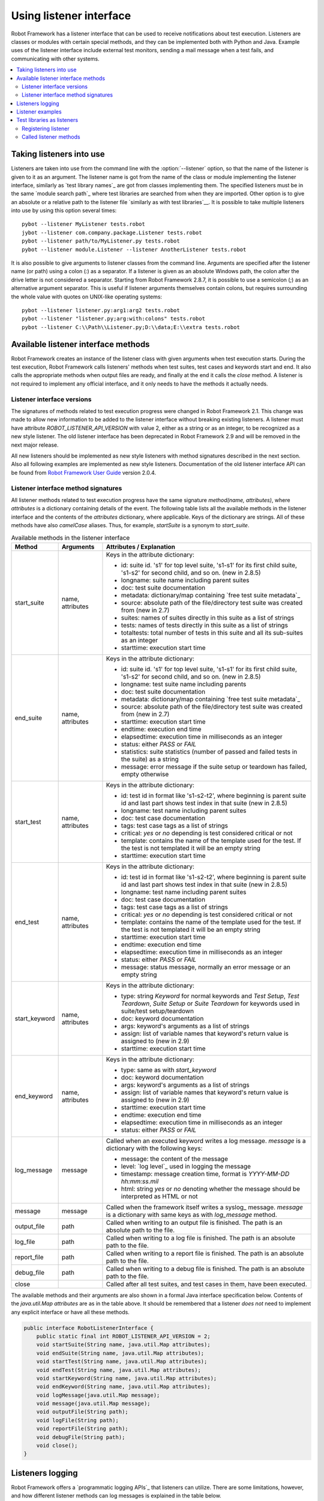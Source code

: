 Using listener interface
========================

Robot Framework has a listener interface that can be used to receive
notifications about test execution. Listeners are classes or modules
with certain special methods, and they can be implemented both with
Python and Java. Example uses of the listener interface include
external test monitors, sending a mail message when a test fails, and
communicating with other systems.

.. contents::
   :depth: 2
   :local:

Taking listeners into use
-------------------------

Listeners are taken into use from the command line with the :option:`--listener`
option, so that the name of the listener is given to it as an argument. The
listener name is got from the name of the class or module implementing the
listener interface, similarly as `test library names`_ are got from classes
implementing them. The specified listeners must be in the same `module search
path`_ where test libraries are searched from when they are imported. Other
option is to give an absolute or a relative path to the listener file
`similarly as with test libraries`__. It is possible to take multiple listeners
into use by using this option several times::

   pybot --listener MyListener tests.robot
   jybot --listener com.company.package.Listener tests.robot
   pybot --listener path/to/MyListener.py tests.robot
   pybot --listener module.Listener --listener AnotherListener tests.robot

It is also possible to give arguments to listener classes from the command
line. Arguments are specified after the listener name (or path) using a colon
(`:`) as a separator. If a listener is given as an absolute Windows path,
the colon after the drive letter is not considered a separator. Starting from
Robot Framework 2.8.7, it is possible to use a semicolon (`;`) as an
alternative argument separator. This is useful if listener arguments
themselves contain colons, but requires surrounding the whole value with
quotes on UNIX-like operating systems::

   pybot --listener listener.py:arg1:arg2 tests.robot
   pybot --listener "listener.py;arg:with:colons" tests.robot
   pybot --listener C:\\Path\\Listener.py;D:\\data;E:\\extra tests.robot

__ `Using physical path to library`_

Available listener interface methods
------------------------------------

Robot Framework creates an instance of the listener class with given arguments
when test execution starts. During the test execution, Robot Framework calls
listeners' methods when test suites, test cases and keywords start and end. It
also calls the appropriate methods when output files are ready, and finally at
the end it calls the `close` method. A listener is not required to
implement any official interface, and it only needs to have the methods it
actually needs.

Listener interface versions
~~~~~~~~~~~~~~~~~~~~~~~~~~~

The signatures of methods related to test execution progress were changed in
Robot Framework 2.1. This change was made to allow new information to be added
to the listener interface without breaking existing listeners.
A listener must have attribute `ROBOT_LISTENER_API_VERSION` with value 2,
either as a string or as an integer, to be recognized as a new style listener.
The old listener interface has been deprecated in Robot Framework 2.9 and
will be removed in the next major release.

All new listeners should be implemented as new style listeners with method
signatures described in the next section. Also all following examples
are implemented as new style listeners. Documentation of the old listener
interface API can be found from `Robot Framework User Guide`__ version 2.0.4.

__ http://robotframework.org/robotframework/#user-guide

Listener interface method signatures
~~~~~~~~~~~~~~~~~~~~~~~~~~~~~~~~~~~~

All listener methods related to test execution progress have the same
signature `method(name, attributes)`, where `attributes`
is a dictionary containing details of the event. The following table
lists all the available methods in the listener interface and the
contents of the `attributes` dictionary, where applicable. Keys
of the dictionary are strings. All of these methods have also
`camelCase` aliases.  Thus, for example, `startSuite` is a
synonym to `start_suite`.

.. table:: Available methods in the listener interface
   :class: tabular

   +---------------+------------------+--------------------------------------------------+
   |    Method     |    Arguments     |             Attributes / Explanation             |
   +===============+==================+==================================================+
   | start_suite   | name, attributes | Keys in the attribute dictionary:                |
   |               |                  |                                                  |
   |               |                  | * id: suite id. 's1' for top level suite, 's1-s1'|
   |               |                  |   for its first child suite, 's1-s2' for second  |
   |               |                  |   child, and so on. (new in 2.8.5)               |
   |               |                  | * longname: suite name including parent suites   |
   |               |                  | * doc: test suite documentation                  |
   |               |                  | * metadata: dictionary/map containing `free test |
   |               |                  |   suite metadata`_                               |
   |               |                  | * source: absolute path of the file/directory    |
   |               |                  |   test suite was created from (new in 2.7)       |
   |               |                  | * suites: names of suites directly in this suite |
   |               |                  |   as a list of strings                           |
   |               |                  | * tests: names of tests directly in this suite   |
   |               |                  |   as a list of strings                           |
   |               |                  | * totaltests: total number of tests in this suite|
   |               |                  |   and all its sub-suites as an integer           |
   |               |                  | * starttime: execution start time                |
   +---------------+------------------+--------------------------------------------------+
   | end_suite     | name, attributes | Keys in the attribute dictionary:                |
   |               |                  |                                                  |
   |               |                  | * id: suite id. 's1' for top level suite, 's1-s1'|
   |               |                  |   for its first child suite, 's1-s2' for second  |
   |               |                  |   child, and so on. (new in 2.8.5)               |
   |               |                  | * longname: test suite name including parents    |
   |               |                  | * doc: test suite documentation                  |
   |               |                  | * metadata: dictionary/map containing `free test |
   |               |                  |   suite metadata`_                               |
   |               |                  | * source: absolute path of the file/directory    |
   |               |                  |   test suite was created from (new in 2.7)       |
   |               |                  | * starttime: execution start time                |
   |               |                  | * endtime: execution end time                    |
   |               |                  | * elapsedtime: execution time in milliseconds    |
   |               |                  |   as an integer                                  |
   |               |                  | * status: either `PASS` or `FAIL`                |
   |               |                  | * statistics: suite statistics (number of passed |
   |               |                  |   and failed tests in the suite) as a string     |
   |               |                  | * message: error message if the suite setup or   |
   |               |                  |   teardown has failed, empty otherwise           |
   +---------------+------------------+--------------------------------------------------+
   | start_test    | name, attributes | Keys in the attribute dictionary:                |
   |               |                  |                                                  |
   |               |                  | * id: test id in format like 's1-s2-t2', where   |
   |               |                  |   beginning is parent suite id and last part     |
   |               |                  |   shows test index in that suite (new in 2.8.5)  |
   |               |                  | * longname: test name including parent suites    |
   |               |                  | * doc: test case documentation                   |
   |               |                  | * tags: test case tags as a list of strings      |
   |               |                  | * critical: `yes` or `no` depending              |
   |               |                  |   is test considered critical or not             |
   |               |                  | * template: contains the name of the template    |
   |               |                  |   used for the test. If the test is not templated|
   |               |                  |   it will be an empty string                     |
   |               |                  | * starttime: execution start time                |
   +---------------+------------------+--------------------------------------------------+
   | end_test      | name, attributes | Keys in the attribute dictionary:                |
   |               |                  |                                                  |
   |               |                  | * id: test id in format like 's1-s2-t2', where   |
   |               |                  |   beginning is parent suite id and last part     |
   |               |                  |   shows test index in that suite (new in 2.8.5)  |
   |               |                  | * longname: test name including parent suites    |
   |               |                  | * doc: test case documentation                   |
   |               |                  | * tags: test case tags as a list of strings      |
   |               |                  | * critical: `yes` or `no` depending              |
   |               |                  |   is test considered critical or not             |
   |               |                  | * template: contains the name of the template    |
   |               |                  |   used for the test. If the test is not templated|
   |               |                  |   it will be an empty string                     |
   |               |                  | * starttime: execution start time                |
   |               |                  | * endtime: execution end time                    |
   |               |                  | * elapsedtime: execution time in milliseconds    |
   |               |                  |   as an integer                                  |
   |               |                  | * status: either `PASS` or `FAIL`                |
   |               |                  | * message: status message, normally an error     |
   |               |                  |   message or an empty string                     |
   +---------------+------------------+--------------------------------------------------+
   | start_keyword | name, attributes | Keys in the attribute dictionary:                |
   |               |                  |                                                  |
   |               |                  | * type: string `Keyword` for normal              |
   |               |                  |   keywords and `Test Setup`, `Test               |
   |               |                  |   Teardown`, `Suite Setup` or `Suite             |
   |               |                  |   Teardown` for keywords used in suite/test      |
   |               |                  |   setup/teardown                                 |
   |               |                  | * doc: keyword documentation                     |
   |               |                  | * args: keyword's arguments as a list of strings |
   |               |                  | * assign: list of variable names that keyword's  |
   |               |                  |   return value is assigned to (new in 2.9)       |
   |               |                  | * starttime: execution start time                |
   +---------------+------------------+--------------------------------------------------+
   | end_keyword   | name, attributes | Keys in the attribute dictionary:                |
   |               |                  |                                                  |
   |               |                  | * type: same as with `start_keyword`             |
   |               |                  | * doc: keyword documentation                     |
   |               |                  | * args: keyword's arguments as a list of strings |
   |               |                  | * assign: list of variable names that keyword's  |
   |               |                  |   return value is assigned to (new in 2.9)       |
   |               |                  | * starttime: execution start time                |
   |               |                  | * endtime: execution end time                    |
   |               |                  | * elapsedtime: execution time in milliseconds    |
   |               |                  |   as an integer                                  |
   |               |                  | * status: either `PASS` or `FAIL`                |
   +---------------+------------------+--------------------------------------------------+
   | log_message   | message          | Called when an executed keyword writes a log     |
   |               |                  | message. `message` is a dictionary with          |
   |               |                  | the following keys:                              |
   |               |                  |                                                  |
   |               |                  | * message: the content of the message            |
   |               |                  | * level: `log level`_ used in logging the message|
   |               |                  | * timestamp: message creation time, format is    |
   |               |                  |   `YYYY-MM-DD hh:mm:ss.mil`                      |
   |               |                  | * html: string `yes` or `no` denoting            |
   |               |                  |   whether the message should be interpreted as   |
   |               |                  |   HTML or not                                    |
   +---------------+------------------+--------------------------------------------------+
   | message       | message          | Called when the framework itself writes a syslog_|
   |               |                  | message. `message` is a dictionary with          |
   |               |                  | same keys as with `log_message` method.          |
   +---------------+------------------+--------------------------------------------------+
   | output_file   | path             | Called when writing to an output file is         |
   |               |                  | finished. The path is an absolute path to the    |
   |               |                  | file.                                            |
   +---------------+------------------+--------------------------------------------------+
   | log_file      | path             | Called when writing to a log file is             |
   |               |                  | finished. The path is an absolute path to the    |
   |               |                  | file.                                            |
   +---------------+------------------+--------------------------------------------------+
   | report_file   | path             | Called when writing to a report file is          |
   |               |                  | finished. The path is an absolute path to the    |
   |               |                  | file.                                            |
   +---------------+------------------+--------------------------------------------------+
   | debug_file    | path             | Called when writing to a debug file is           |
   |               |                  | finished. The path is an absolute path to the    |
   |               |                  | file.                                            |
   +---------------+------------------+--------------------------------------------------+
   | close         |                  | Called after all test suites, and test cases in  |
   |               |                  | them, have been executed.                        |
   +---------------+------------------+--------------------------------------------------+

The available methods and their arguments are also shown in a formal Java
interface specification below. Contents of the `java.util.Map attributes` are
as in the table above.  It should be remembered that a listener *does not* need
to implement any explicit interface or have all these methods.

.. sourcecode:: java

   public interface RobotListenerInterface {
       public static final int ROBOT_LISTENER_API_VERSION = 2;
       void startSuite(String name, java.util.Map attributes);
       void endSuite(String name, java.util.Map attributes);
       void startTest(String name, java.util.Map attributes);
       void endTest(String name, java.util.Map attributes);
       void startKeyword(String name, java.util.Map attributes);
       void endKeyword(String name, java.util.Map attributes);
       void logMessage(java.util.Map message);
       void message(java.util.Map message);
       void outputFile(String path);
       void logFile(String path);
       void reportFile(String path);
       void debugFile(String path);
       void close();
   }

Listeners logging
-----------------

Robot Framework offers a `programmatic logging APIs`_ that listeners can
utilize. There are some limitations, however, and how different listener
methods can log messages is explained in the table below.

.. table:: How listener methods can log
   :class: tabular

   +----------------------+---------------------------------------------------+
   |         Methods      |                   Explanation                     |
   +======================+===================================================+
   | start_keyword,       | Messages are logged to the normal `log file`_     |
   | end_keyword,         | under the executed keyword.                       |
   | log_message          |                                                   |
   +----------------------+---------------------------------------------------+
   | start_suite,         | Messages are logged to the syslog_. Warnings are  |
   | end_suite,           | shown also in the `execution errors`_ section of  |
   | start_test, end_test | the normal log file.                              |
   +----------------------+---------------------------------------------------+
   | message              | Messages are normally logged to the syslog. If    |
   |                      | this method is used while a keyword is executing, |
   |                      | messages are logged to the normal log file.       |
   +----------------------+---------------------------------------------------+
   | Other methods        | Messages are only logged to the syslog.           |
   +----------------------+---------------------------------------------------+

.. note:: To avoid recursion, messages logged by listeners are not sent to
          listener methods `log_message` and `message`.

Listener examples
-----------------

The first simple example is implemented in a Python module. It mainly
illustrates that using the listener interface is not very complicated.

.. sourcecode:: python

   ROBOT_LISTENER_API_VERSION = 2

   def start_test(name, attrs):
       print 'Executing test %s' % name

   def start_keyword(name, attrs):
       print 'Executing keyword %s with arguments %s' % (name, attrs['args'])

   def log_file(path):
       print 'Test log available at %s' % path

   def close():
       print 'All tests executed'

The second example, which still uses Python, is slightly more complicated. It
writes all the information it gets into a text file in a temporary directory
without much formatting. The filename may be given from the command line, but
also has a default value. Note that in real usage, the `debug file`_
functionality available through the command line option :option:`--debugfile` is
probably more useful than this example.

.. sourcecode:: python

   import os.path
   import tempfile


   class PythonListener:

       ROBOT_LISTENER_API_VERSION = 2

       def __init__(self, filename='listen.txt'):
           outpath = os.path.join(tempfile.gettempdir(), filename)
           self.outfile = open(outpath, 'w')

       def start_suite(self, name, attrs):
           self.outfile.write("%s '%s'\n" % (name, attrs['doc']))

       def start_test(self, name, attrs):
           tags = ' '.join(attrs['tags'])
           self.outfile.write("- %s '%s' [ %s ] :: " % (name, attrs['doc'], tags))

       def end_test(self, name, attrs):
           if attrs['status'] == 'PASS':
               self.outfile.write('PASS\n')
           else:
               self.outfile.write('FAIL: %s\n' % attrs['message'])

        def end_suite(self, name, attrs):
            self.outfile.write('%s\n%s\n' % (attrs['status'], attrs['message']))

        def close(self):
            self.outfile.close()

The third example implements the same functionality as the previous one, but uses Java instead of Python.

.. sourcecode:: java

   import java.io.*;
   import java.util.Map;
   import java.util.List;


   public class JavaListener {

       public static final int ROBOT_LISTENER_API_VERSION = 2;
       public static final String DEFAULT_FILENAME = "listen_java.txt";
       private BufferedWriter outfile = null;

       public JavaListener() throws IOException {
           this(DEFAULT_FILENAME);
       }

       public JavaListener(String filename) throws IOException {
           String tmpdir = System.getProperty("java.io.tmpdir");
           String sep = System.getProperty("file.separator");
           String outpath = tmpdir + sep + filename;
           outfile = new BufferedWriter(new FileWriter(outpath));
       }

       public void startSuite(String name, Map attrs) throws IOException {
           outfile.write(name + " '" + attrs.get("doc") + "'\n");
       }

       public void startTest(String name, Map attrs) throws IOException {
           outfile.write("- " + name + " '" + attrs.get("doc") + "' [ ");
           List tags = (List)attrs.get("tags");
           for (int i=0; i < tags.size(); i++) {
              outfile.write(tags.get(i) + " ");
           }
           outfile.write(" ] :: ");
       }

       public void endTest(String name, Map attrs) throws IOException {
           String status = attrs.get("status").toString();
           if (status.equals("PASS")) {
               outfile.write("PASS\n");
           }
           else {
               outfile.write("FAIL: " + attrs.get("message") + "\n");
           }
       }

       public void endSuite(String name, Map attrs) throws IOException {
           outfile.write(attrs.get("status") + "\n" + attrs.get("message") + "\n");
       }

       public void close() throws IOException {
           outfile.close();
       }

   }

Test libraries as listeners
---------------------------

Sometimes it is useful also for `test libraries`_ to get notifications about
test execution. This allows them, for example, to perform certain clean-up
activities automatically when a test suite or the whole test execution ends.

.. note:: This functionality is new in Robot Framework 2.8.5.

Registering listener
~~~~~~~~~~~~~~~~~~~~

A test library can register a listener by using `ROBOT_LIBRARY_LISTENER`
attribute. The value of this attribute should be an instance of the listener
to use. It may be a totally independent listener or the library itself can
act as a listener. To avoid listener methods to be exposed as keywords in
the latter case, it is possible to prefix them with an underscore.
For example, instead of using `end_suite` or `endSuite`, it is
possible to use `_end_suite` or `_endSuite`.

Following examples illustrates using an external listener as well as library
acting as a listener itself:

.. sourcecode:: java

   import my.project.Listener;

   public class JavaLibraryWithExternalListener {
       public static final Listener ROBOT_LIBRARY_LISTENER = new Listener();
       public static final String ROBOT_LIBRARY_SCOPE = "GLOBAL";

       // actual library code here ...
   }

.. sourcecode:: python

   class PythonLibraryAsListenerItself(object):
       ROBOT_LIBRARY_SCOPE = 'TEST SUITE'
       ROBOT_LISTENER_API_VERSION = 2

       def __init__(self):
           self.ROBOT_LIBRARY_LISTENER = self

       def _end_suite(self, name, attrs):
           print 'Suite %s (%s) ending.' % (name, attrs['id'])

       # actual library code here ...

As the seconds example above already demonstrated, library listeners can
specify `listener interface versions`_ using `ROBOT_LISTENER_API_VERSION`
attribute exactly like any other listener.

Called listener methods
~~~~~~~~~~~~~~~~~~~~~~~

Library's listener will get notifications about all events in suites where
the library is imported. In practice this means that `start_suite`,
`end_suite`, `start_test`, `end_test`, `start_keyword`,
`end_keyword`, `log_message`, and `message` methods are
called inside those suites.

If the library creates a new listener instance every time when the library
itself is instantiated, the actual listener instance to use will change
according to the `test library scope`_.
In addition to the previously listed listener methods, `close`
method is called when the library goes out of the scope.

See `Listener interface method signatures`_ section above
for more information about all these methods.
